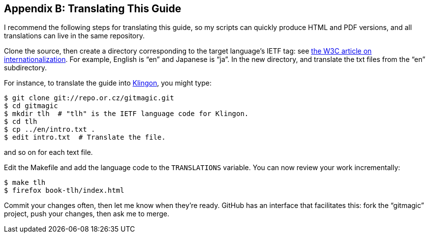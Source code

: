 == Appendix B: Translating This Guide ==

I recommend the following steps for translating this guide, so my scripts can
quickly produce HTML and PDF versions, and all translations can live in the
same repository.

Clone the source, then create a directory corresponding to the target
language’s IETF tag: see
http://www.w3.org/International/articles/language-tags/Overview.en.php[the W3C
article on internationalization]. For example, English is “en” and Japanese is
“ja”. In the new directory, and translate the +txt+ files from the “en”
subdirectory.

For instance, to translate the guide into http://en.wikipedia.org/wiki/Klingon_language[Klingon], you might type:

 $ git clone git://repo.or.cz/gitmagic.git
 $ cd gitmagic
 $ mkdir tlh  # "tlh" is the IETF language code for Klingon.
 $ cd tlh
 $ cp ../en/intro.txt .
 $ edit intro.txt  # Translate the file.

and so on for each text file.

Edit the Makefile and add the language code to the `TRANSLATIONS` variable.
You can now review your work incrementally:

 $ make tlh
 $ firefox book-tlh/index.html

Commit your changes often, then let me know when they’re ready.
GitHub has an interface that facilitates this: fork the “gitmagic” project,
push your changes, then ask me to merge.

